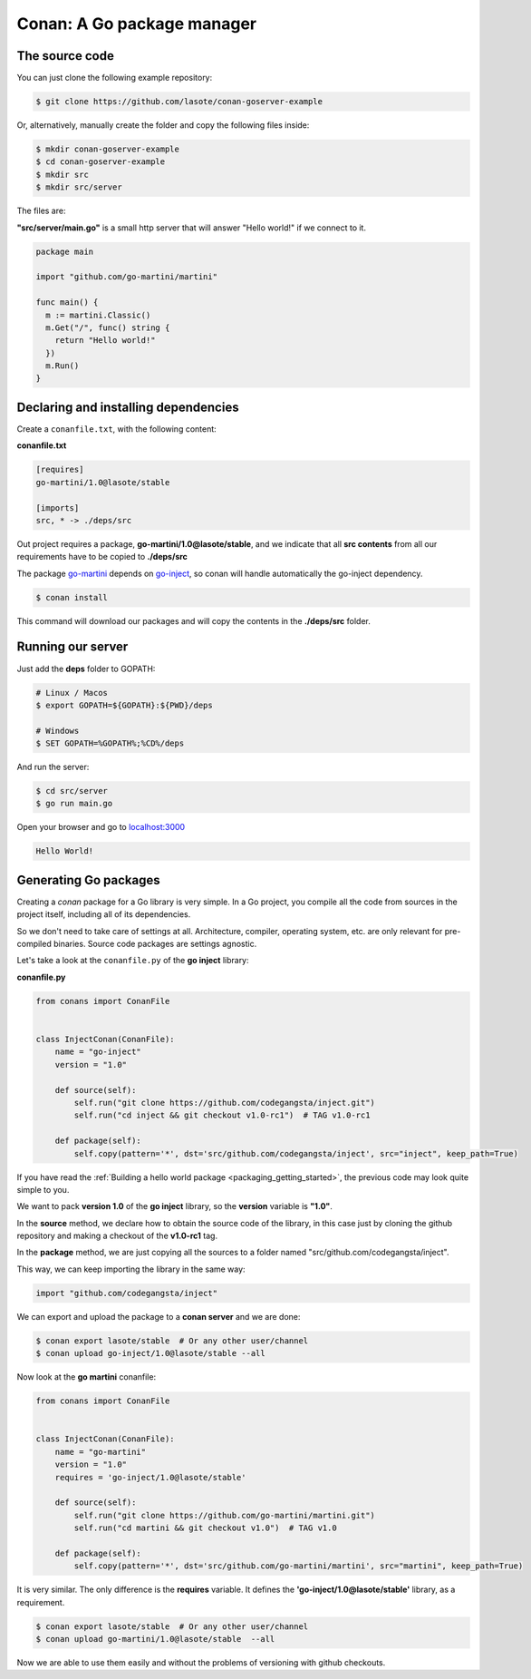 
.. _go_package_manager:


Conan: A Go package manager
===========================

The source code
---------------

You can just clone the following example repository:

.. code-block:: bash

   $ git clone https://github.com/lasote/conan-goserver-example

Or, alternatively, manually create the folder and copy the following files inside:

.. code-block:: bash

   $ mkdir conan-goserver-example
   $ cd conan-goserver-example
   $ mkdir src
   $ mkdir src/server


The files are:

**"src/server/main.go"** is a small http server that will answer "Hello world!" if we connect to it.

.. code-block:: go

	package main

	import "github.com/go-martini/martini"

	func main() {
	  m := martini.Classic()
	  m.Get("/", func() string {
	    return "Hello world!"
	  })
	  m.Run()
	}


Declaring and installing dependencies
-------------------------------------

Create a ``conanfile.txt``, with the following content:

**conanfile.txt**

.. code-block:: text

	[requires]
	go-martini/1.0@lasote/stable

	[imports]
	src, * -> ./deps/src


Out project requires a package, **go-martini/1.0@lasote/stable**, and we indicate that all **src contents** from all our requirements have to be copied to **./deps/src**

The package go-martini_ depends on go-inject_, so conan will handle automatically the go-inject dependency.

.. code-block:: bash

   $ conan install

This command will download our packages and will copy the contents in the **./deps/src** folder.


Running our server
------------------

Just add the **deps** folder to GOPATH:

.. code-block:: bash

	# Linux / Macos
	$ export GOPATH=${GOPATH}:${PWD}/deps

	# Windows
	$ SET GOPATH=%GOPATH%;%CD%/deps


And run the server:

.. code-block:: bash

	$ cd src/server
	$ go run main.go


Open your browser and go to `localhost:3000`__


.. code-block:: html

	Hello World!


Generating Go packages
----------------------

Creating a *conan* package for a Go library is very simple. In a Go project, you compile all the code
from sources in the project itself, including all of its dependencies.

So we don't need to take care of settings at all. Architecture, compiler, operating system, etc.
are only relevant for pre-compiled binaries. Source code packages are settings agnostic.

Let's take a look at the ``conanfile.py`` of the **go inject** library:


**conanfile.py**

.. code-block:: python

    from conans import ConanFile


    class InjectConan(ConanFile):
        name = "go-inject"
        version = "1.0"

        def source(self):
            self.run("git clone https://github.com/codegangsta/inject.git")
            self.run("cd inject && git checkout v1.0-rc1")  # TAG v1.0-rc1

        def package(self):
            self.copy(pattern='*', dst='src/github.com/codegangsta/inject', src="inject", keep_path=True)


If you have read the :ref:`Building a hello world package <packaging_getting_started>`, the previous code may look quite simple to you.

We want to pack **version 1.0** of the **go inject** library, so the **version** variable is **"1.0"**.

In the **source** method, we declare how to obtain the source code of the library, in this case just by cloning the github repository and making a checkout of the **v1.0-rc1** tag.

In the **package** method, we are just copying all the sources to a folder named "src/github.com/codegangsta/inject".

This way, we can keep importing the library in the same way:

.. code-block:: python

    import "github.com/codegangsta/inject"


We can export and upload the package to a **conan server** and we are done:


.. code-block:: bash

    $ conan export lasote/stable  # Or any other user/channel
    $ conan upload go-inject/1.0@lasote/stable --all


Now look at the **go martini** conanfile:


.. code-block:: python

    from conans import ConanFile


    class InjectConan(ConanFile):
        name = "go-martini"
        version = "1.0"
        requires = 'go-inject/1.0@lasote/stable'

        def source(self):
            self.run("git clone https://github.com/go-martini/martini.git")
            self.run("cd martini && git checkout v1.0")  # TAG v1.0

        def package(self):
            self.copy(pattern='*', dst='src/github.com/go-martini/martini', src="martini", keep_path=True)


It is very similar. The only difference is the **requires** variable. It defines the **'go-inject/1.0@lasote/stable'** library, as a requirement.


.. code-block:: bash

    $ conan export lasote/stable  # Or any other user/channel
    $ conan upload go-martini/1.0@lasote/stable  --all


Now we are able to use them easily and without the problems of versioning with github checkouts.


.. _go-martini: https://conan.io/source/go-martini/1.0/lasote/stable
.. _go-inject: https://conan.io/source/go-inject/1.0/lasote/stable
.. _localhost: http://localhost:3000
__ localhost_

